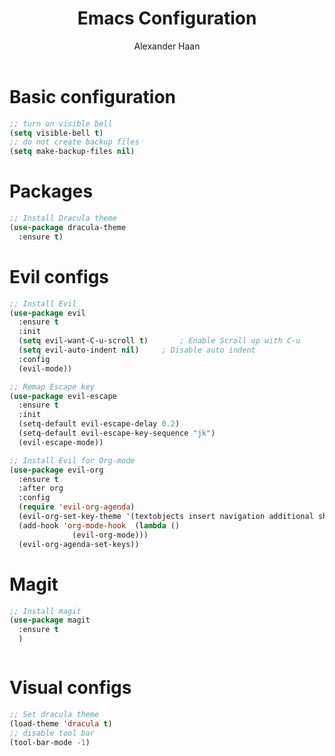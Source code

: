 #+TITLE: Emacs Configuration
#+AUTHOR: Alexander Haan

* Basic configuration

#+BEGIN_SRC emacs-lisp :tangle yes
  ;; turn on visible bell
  (setq visible-bell t)
  ;; do not create backup files
  (setq make-backup-files nil)
#+END_SRC

* Packages

#+BEGIN_SRC emacs-lisp :tangle yes
  ;; Install Dracula theme
  (use-package dracula-theme
    :ensure t)
#+END_SRC

* Evil configs

#+BEGIN_SRC emacs-lisp :tangle yes
  ;; Install Evil
  (use-package evil
    :ensure t
    :init
    (setq evil-want-C-u-scroll t)		; Enable Scroll up with C-u
    (setq evil-auto-indent nil)		; Disable auto indent
    :config
    (evil-mode))

  ;; Remap Escape key
  (use-package evil-escape
    :ensure t
    :init
    (setq-default evil-escape-delay 0.2)
    (setq-default evil-escape-key-sequence "jk")
    (evil-escape-mode))

  ;; Install Evil for Org-mode
  (use-package evil-org
    :ensure t
    :after org
    :config  
    (require 'evil-org-agenda)
    (evil-org-set-key-theme '(textobjects insert navigation additional shift todo heading))
    (add-hook 'org-mode-hook  (lambda ()
				(evil-org-mode)))
    (evil-org-agenda-set-keys))
#+END_SRC

* Magit

#+BEGIN_SRC emacs-lisp :tangle yes
  ;; Install magit
  (use-package magit
    :ensure t
    )


#+End_SRC

* Visual configs

#+BEGIN_SRC emacs-lisp :tangle yes
  ;; Set dracula theme
  (load-theme 'dracula t)
  ;; disable tool bar
  (tool-bar-mode -1)
#+END_SRC
